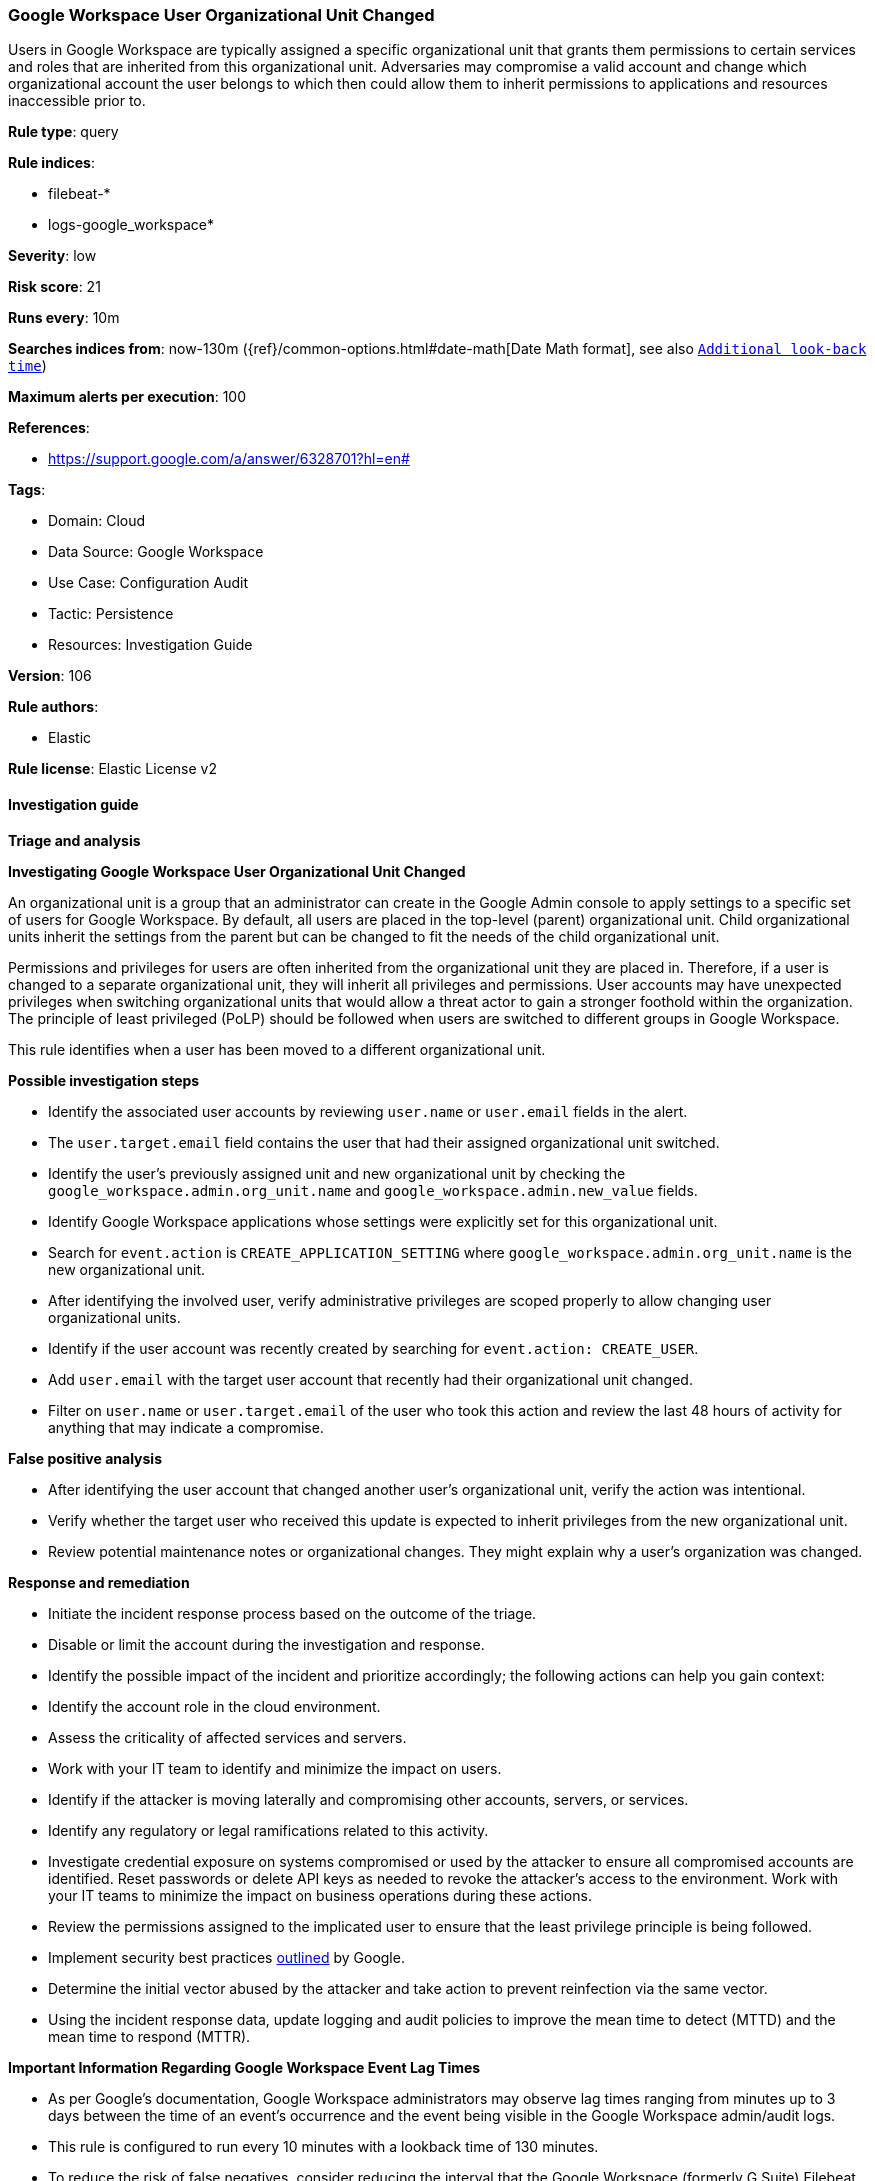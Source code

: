 [[google-workspace-user-organizational-unit-changed]]
=== Google Workspace User Organizational Unit Changed

Users in Google Workspace are typically assigned a specific organizational unit that grants them permissions to certain services and roles that are inherited from this organizational unit. Adversaries may compromise a valid account and change which organizational account the user belongs to which then could allow them to inherit permissions to applications and resources inaccessible prior to.

*Rule type*: query

*Rule indices*: 

* filebeat-*
* logs-google_workspace*

*Severity*: low

*Risk score*: 21

*Runs every*: 10m

*Searches indices from*: now-130m ({ref}/common-options.html#date-math[Date Math format], see also <<rule-schedule, `Additional look-back time`>>)

*Maximum alerts per execution*: 100

*References*: 

* https://support.google.com/a/answer/6328701?hl=en#

*Tags*: 

* Domain: Cloud
* Data Source: Google Workspace
* Use Case: Configuration Audit
* Tactic: Persistence
* Resources: Investigation Guide

*Version*: 106

*Rule authors*: 

* Elastic

*Rule license*: Elastic License v2


==== Investigation guide




*Triage and analysis*





*Investigating Google Workspace User Organizational Unit Changed*



An organizational unit is a group that an administrator can create in the Google Admin console to apply settings to a specific set of users for Google Workspace. By default, all users are placed in the top-level (parent) organizational unit. Child organizational units inherit the settings from the parent but can be changed to fit the needs of the child organizational unit.

Permissions and privileges for users are often inherited from the organizational unit they are placed in. Therefore, if a user is changed to a separate organizational unit, they will inherit all privileges and permissions. User accounts may have unexpected privileges when switching organizational units that would allow a threat actor to gain a stronger foothold within the organization. The principle of least privileged (PoLP) should be followed when users are switched to different groups in Google Workspace.

This rule identifies when a user has been moved to a different organizational unit.



*Possible investigation steps*



- Identify the associated user accounts by reviewing `user.name` or `user.email` fields in the alert.
  - The `user.target.email` field contains the user that had their assigned organizational unit switched.
- Identify the user's previously assigned unit and new organizational unit by checking the `google_workspace.admin.org_unit.name` and `google_workspace.admin.new_value` fields.
- Identify Google Workspace applications whose settings were explicitly set for this organizational unit.
    - Search for `event.action` is `CREATE_APPLICATION_SETTING` where `google_workspace.admin.org_unit.name` is the new organizational unit.
- After identifying the involved user, verify administrative privileges are scoped properly to allow changing user organizational units.
- Identify if the user account was recently created by searching for `event.action: CREATE_USER`.
  - Add `user.email` with the target user account that recently had their organizational unit changed.
- Filter on `user.name` or `user.target.email` of the user who took this action and review the last 48 hours of activity for anything that may indicate a compromise.



*False positive analysis*



- After identifying the user account that changed another user's organizational unit, verify the action was intentional.
- Verify whether the target user who received this update is expected to inherit privileges from the new organizational unit.
- Review potential maintenance notes or organizational changes. They might explain why a user's organization was changed.



*Response and remediation*



- Initiate the incident response process based on the outcome of the triage.
- Disable or limit the account during the investigation and response.
- Identify the possible impact of the incident and prioritize accordingly; the following actions can help you gain context:
    - Identify the account role in the cloud environment.
    - Assess the criticality of affected services and servers.
    - Work with your IT team to identify and minimize the impact on users.
    - Identify if the attacker is moving laterally and compromising other accounts, servers, or services.
    - Identify any regulatory or legal ramifications related to this activity.
- Investigate credential exposure on systems compromised or used by the attacker to ensure all compromised accounts are identified. Reset passwords or delete API keys as needed to revoke the attacker's access to the environment. Work with your IT teams to minimize the impact on business operations during these actions.
- Review the permissions assigned to the implicated user to ensure that the least privilege principle is being followed.
- Implement security best practices https://support.google.com/a/answer/7587183[outlined] by Google.
- Determine the initial vector abused by the attacker and take action to prevent reinfection via the same vector.
- Using the incident response data, update logging and audit policies to improve the mean time to detect (MTTD) and the mean time to respond (MTTR).





*Important Information Regarding Google Workspace Event Lag Times*


- As per Google's documentation, Google Workspace administrators may observe lag times ranging from minutes up to 3 days between the time of an event's occurrence and the event being visible in the Google Workspace admin/audit logs.
- This rule is configured to run every 10 minutes with a lookback time of 130 minutes.
- To reduce the risk of false negatives, consider reducing the interval that the Google Workspace (formerly G Suite) Filebeat module polls Google's reporting API for new events.
- By default, `var.interval` is set to 2 hours (2h). Consider changing this interval to a lower value, such as 10 minutes (10m).
- See the following references for further information:
  - https://support.google.com/a/answer/7061566
  - https://www.elastic.co/guide/en/beats/filebeat/current/filebeat-module-google_workspace.html

==== Setup


The Google Workspace Fleet integration, Filebeat module, or similarly structured data is required to be compatible with this rule.

==== Rule query


[source, js]
----------------------------------
event.dataset:"google_workspace.admin" and event.type:change and event.category:iam
    and google_workspace.event.type:"USER_SETTINGS" and event.action:"MOVE_USER_TO_ORG_UNIT"

----------------------------------

*Framework*: MITRE ATT&CK^TM^

* Tactic:
** Name: Persistence
** ID: TA0003
** Reference URL: https://attack.mitre.org/tactics/TA0003/
* Technique:
** Name: Account Manipulation
** ID: T1098
** Reference URL: https://attack.mitre.org/techniques/T1098/
* Sub-technique:
** Name: Additional Cloud Roles
** ID: T1098.003
** Reference URL: https://attack.mitre.org/techniques/T1098/003/
